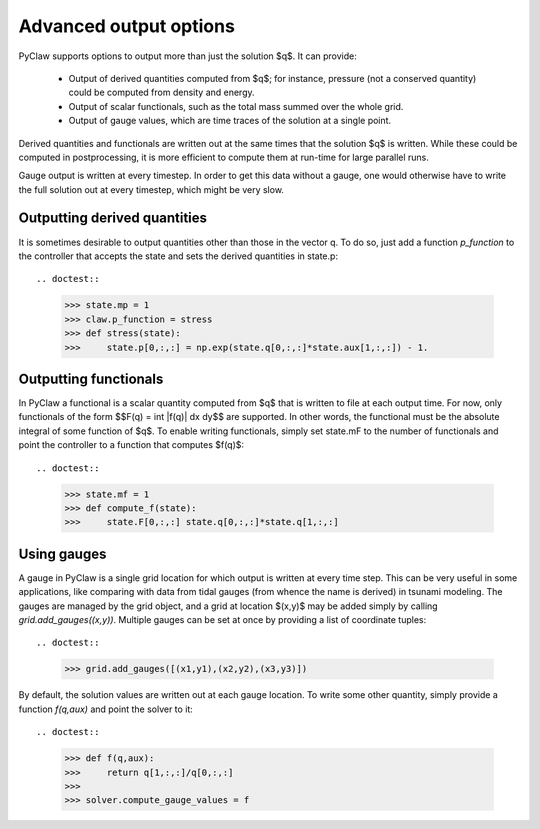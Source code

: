.. _output:

***********************
Advanced output options
***********************
PyClaw supports options to output more
than just the solution $q$.  It can provide:

    * Output of derived quantities computed from $q$; for instance,
      pressure (not a conserved quantity) could be computed from density
      and energy.
    * Output of scalar functionals, such as the total mass summed over the whole grid.
    * Output of gauge values, which are time traces of the solution at a
      single point.

Derived quantities and functionals are written out at the same times that the solution
$q$ is written.  While these could be computed in postprocessing, it is more efficient
to compute them at run-time for large parallel runs.  

Gauge output is written at every timestep.  In order to get this data without a
gauge, one would otherwise have to write the full solution out at every
timestep, which might be very slow.


Outputting derived quantities
===============================
It is sometimes desirable to output quantities other than those
in the vector q.  To do so, just add a function `p_function` to 
the controller that accepts the state and sets the derived quantities
in state.p::

.. doctest::

    >>> state.mp = 1
    >>> claw.p_function = stress
    >>> def stress(state):
    >>>     state.p[0,:,:] = np.exp(state.q[0,:,:]*state.aux[1,:,:]) - 1.

Outputting functionals
===============================
In PyClaw a functional is a scalar quantity computed from $q$ that is written
to file at each output time.  For now, only functionals of the form
$$F(q) = \int |f(q)| dx dy$$
are supported.  In other words, the functional must be the absolute
integral of some function of $q$.  To enable writing functionals, simply
set state.mF to the number of functionals and point the controller to a 
function that computes $f(q)$::

.. doctest::

    >>> state.mf = 1
    >>> def compute_f(state):
    >>>     state.F[0,:,:] state.q[0,:,:]*state.q[1,:,:]


Using gauges
===================
A gauge in PyClaw is a single grid location for which output is written at
every time step.  This can be very useful in some applications, like comparing
with data from tidal gauges (from whence the name is derived) in tsunami modeling.
The gauges are managed by the grid object, and a grid at location $(x,y)$ 
may be added simply by calling `grid.add_gauges((x,y))`.  Multiple gauges
can be set at once by providing a list of coordinate tuples::

.. doctest::

    >>> grid.add_gauges([(x1,y1),(x2,y2),(x3,y3)])

By default, the solution values are written out at each gauge location.
To write some other quantity, simply provide a function 
`f(q,aux)` and point the solver to it::

.. doctest::

    >>> def f(q,aux):
    >>>     return q[1,:,:]/q[0,:,:]
    >>>
    >>> solver.compute_gauge_values = f
